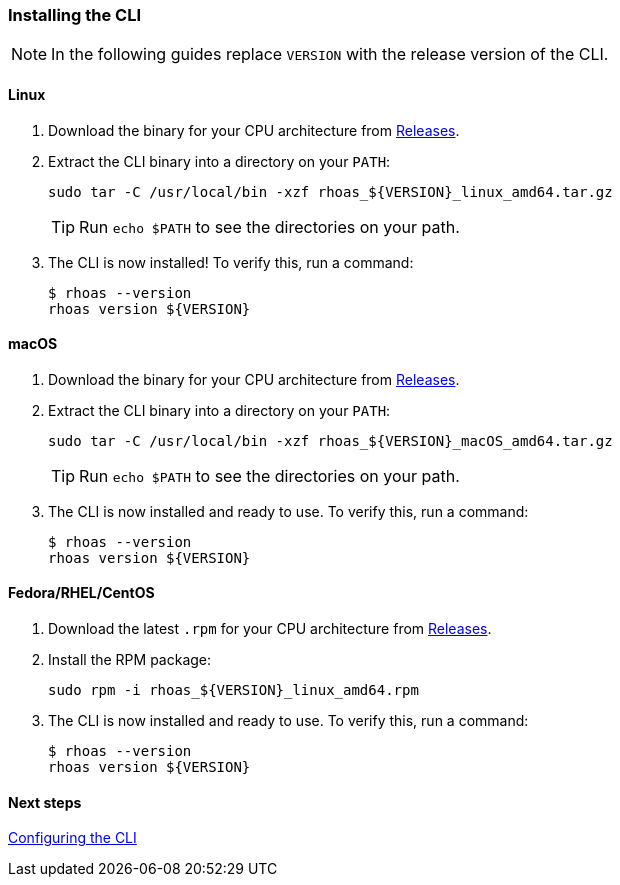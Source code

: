 === Installing the CLI

NOTE: In the following guides replace `VERSION` with the release version of the CLI.

==== Linux

1. Download the binary for your CPU architecture from link:https://github.com/bf2fc6cc711aee1a0c2a/cli/releases[Releases].

2. Extract the CLI binary into a directory on your `PATH`:
+
[source,shell]
----
sudo tar -C /usr/local/bin -xzf rhoas_${VERSION}_linux_amd64.tar.gz
----
+
TIP: Run `echo $PATH` to see the directories on your path.

3. The CLI is now installed! To verify this, run a command:
+
[source,shell]
----
$ rhoas --version
rhoas version ${VERSION}
----

==== macOS

1. Download the binary for your CPU architecture from link:https://github.com/bf2fc6cc711aee1a0c2a/cli/releases[Releases].

2. Extract the CLI binary into a directory on your `PATH`:
+
[source,shell]
----
sudo tar -C /usr/local/bin -xzf rhoas_${VERSION}_macOS_amd64.tar.gz
----
+
TIP: Run `echo $PATH` to see the directories on your path.

3. The CLI is now installed and ready to use. To verify this, run a command:
+
[source,shell]
----
$ rhoas --version
rhoas version ${VERSION}
----

==== Fedora/RHEL/CentOS

1. Download the latest `.rpm` for your CPU architecture from link:https://github.com/bf2fc6cc711aee1a0c2a/cli/releases[Releases].
2. Install the RPM package:
+
[source,shell]
----
sudo rpm -i rhoas_${VERSION}_linux_amd64.rpm
----
+
3. The CLI is now installed and ready to use. To verify this, run a command:
+
[source,shell]
----
$ rhoas --version
rhoas version ${VERSION}
----

==== Next steps

link:configuring-the-cli.adoc[Configuring the CLI]